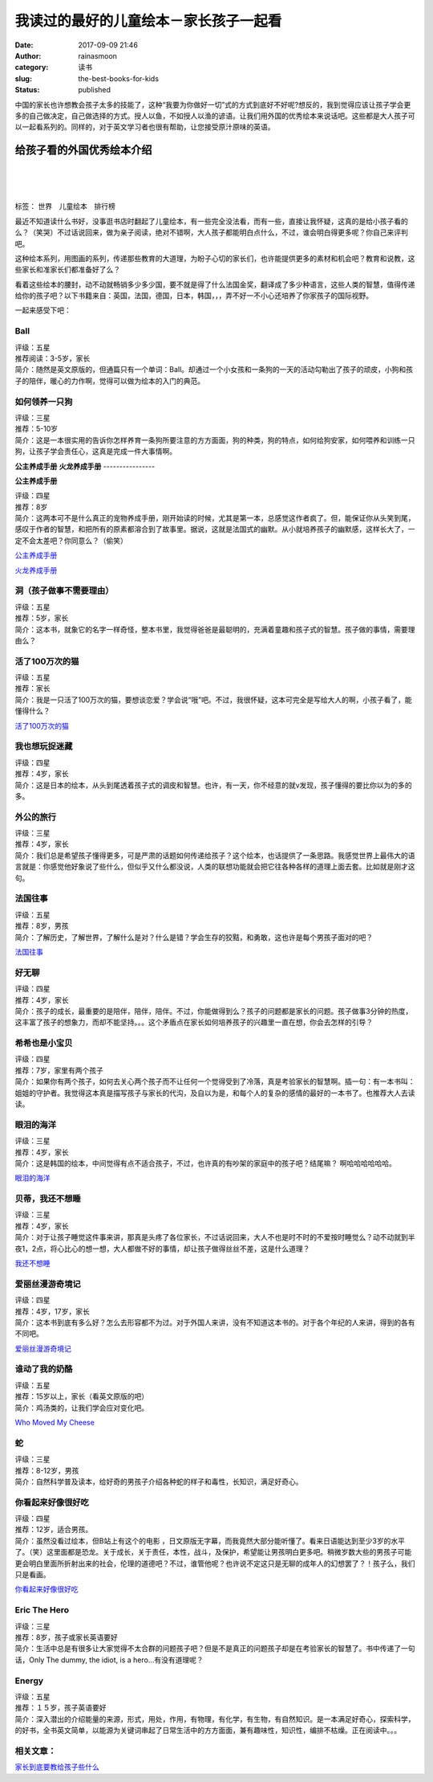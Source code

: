 我读过的最好的儿童绘本－家长孩子一起看
######################################
:date: 2017-09-09 21:46
:author: rainasmoon
:category: 读书
:slug: the-best-books-for-kids
:status: published

.. raw:: html

   <figure class="wp-block-image">

|reading books for kids|

.. raw:: html

   </figure>

中国的家长也许想教会孩子太多的技能了，这种“我要为你做好一切”式的方式到底好不好呢?想反的，我到觉得应该让孩子学会更多的自己做决定，自己做选择的方式。授人以鱼，不如授人以渔的谚语。让我们用外国的优秀绘本来说话吧。这些都是大人孩子可以一起看系列的。同样的，对于英文学习者也很有帮助，让您接受原汁原味的英语。

给孩子看的外国优秀绘本介绍
==========================

| 
|  
|  

标签： 世界　儿童绘本　排行榜

最近不知道读什么书好，没事逛书店时翻起了儿童绘本，有一些完全没法看，而有一些，直接让我怀疑，这真的是给小孩子看的么？（笑哭）不过话说回来，做为亲子阅读，绝对不错啊，大人孩子都能明白点什么，不过，谁会明白得更多呢？你自己来评判吧。

这种绘本系列，用图画的系列，传递那些教育的大道理，为盼子心切的家长们，也许能提供更多的素材和机会吧？教育和说教，这些家长和准家长们都准备好了么？

看着这些绘本的腰封，动不动就畅销多少多少国，要不就是得了什么法国金奖，翻译成了多少种语言，这些人类的智慧，值得传递给你的孩子吧？以下书籍来自：英国，法国，德国，日本，韩国，，，弄不好一不小心还培养了你家孩子的国际视野。

一起来感受下吧：

Ball
----

| 评级：五星
| 推荐阅读：3-5岁，家长
| 简介：随然是英文原版的，但通篇只有一个单词：Ball。却通过一个小女孩和一条狗的一天的活动勾勒出了孩子的顽皮，小狗和孩子的陪伴，暖心的力作啊，觉得可以做为绘本的入门的典范。

**如何领养一只狗**
------------------

| 评级：三星
| 推荐：5-10岁
| 简介：这是一本很实用的告诉你怎样养育一条狗所要注意的方方面面，狗的种类，狗的特点，如何给狗安家，如何喂养和训练一只狗，让孩子学会责任心，这真是完成一件大事情啊。

**公主养成手册**
**火龙养成手册**
----------------

.. raw:: html

   <figure class="wp-block-image">

| |公主养成手册﻿|

.. raw:: html

   <figcaption>

**公主养成手册﻿**

.. raw:: html

   </figcaption>
   </figure>

| 评级：四星
| 推荐：8岁
| 简介：这两本可不是什么真正的宠物养成手册，刚开始读的时候，尤其是第一本，总感觉这作者疯了。但，能保证你从头笑到尾，感叹于作者的智慧，和把所有的原素都溶合到了故事里。据说，这就是法国式的幽默。从小就培养孩子的幽默感，这样长大了，一定不会太差吧？你同意么？（偷笑）

`公主养成手册 <https://union-click.jd.com/jdc?e=&p=AyIGZRtYFwYbBlwaUhYyEQNcGFIRARMPVxhrUV1KWQorAlBHU0VeBUVNR0ZbSkAOClBMW0sYXxwBGwNWGlMXAQ1eEEcGJX5IWRNLOXZack9SQSZ1eRdcE0AbE0QeC2UbXRYLEg5WHlgUMhIGVBteFgMbDlMraxUDIkY7HF0TBRYPZRprFQYWAVATXBAHFgRXGWsVChY3FksDSlJQWwtFBCUyIgRlK2sVMhI3Cl8GSDIQBlQZWQ%3D%3D&t=W1dCFFlQCxxKQgFHRE5XDVULR0UWBhsEXB9YFAoQBEpCHklf>`__

`火龙养成手册 <https://union-click.jd.com/jdc?e=&p=AyIGZRtYFwYbBlwaUhYyEQNcGF0QBxYCXBNrUV1KWQorAlBHU0VeBUVNR0ZbSkAOClBMW0sYXxwBFAJQH14cCg1eEEcGJX0RUitCHW8AdwErHjlVRwhdMWchSWIeC2UbXRYLEg5WHlgUMhIGVBteFgMbDlMraxUDIkY7HF0TBRYPZRprFQYWAVATXBAHGgJcEmsVChY3FksDSlJQWwtFBCUyIgRlK2sVMhI3Cl8GSDIQBlQZWQ%3D%3D&t=W1dCFFlQCxxKQgFHRE5XDVULR0UWBhsEUx5eEQcbD0pCHklf>`__

**洞（孩子做事不需要理由）**
----------------------------

| 评级：五星
| 推荐：5岁，家长
| 简介：这本书，就象它的名字一样奇怪，整本书里，我觉得爸爸是最聪明的，充满着童趣和孩子式的智慧。孩子做的事情，需要理由么？

**活了100万次的猫**
-------------------

| 评级：五星
| 推荐：家长
| 简介：我是一只活了100万次的猫，要想谈恋爱？学会说“哦”吧。不过，我很怀疑，这本可完全是写给大人的啊，小孩子看了，能懂得什么？

`活了100万次的猫 <https://union-click.jd.com/jdc?e=&p=AyIGZRtYFAcXBFIZWR0yEgRUEl4TChQ3EUQDS10iXhBeGlcJDBkNXg9JHUlSSkkFSRwSBFQSXhMKFBgMXgdIMm1bT1M7SEpRZycYJxADbHkMHlhtcHILWStbEwEbB1wYXhYDIgdUGlsQARMOXB1rJQITNwd1g6O0yqLkB4%2B%2FjcePwitaJQIWA1MeUxIHFgRXH10lAhoDZVgLTV1CRQlFBUoyIjdWK2slAiIHZUQfSF8iBVQaWRc%3D&t=W1dCFFlQCxxKQgFHRE5XDVULR0UVARMOUB1TEx1LQglG>`__

**我也想玩捉迷藏**
------------------

| 评级：四星
| 推荐：4岁，家长
| 简介：这是日本的绘本，从头到尾透着孩子式的调皮和智慧。也许，有一天，你不经意的就v发现，孩子懂得的要比你以为的多的多。

**外公的旅行**
--------------

| 评级：三星
| 推荐：4岁，家长
| 简介：我们总是希望孩子懂得更多，可是严肃的话题如何传递给孩子？这个绘本，也话提供了一条思路。我感觉世界上最伟大的语言就是：你感觉他好象说了些什么，但似乎又什么都没说，人类的联想功能就会把它往各种各样的道理上面去套。比如就是刚才这句。

**法国往事**
------------

| 评级：五星
| 推荐：8岁，男孩
| 简介：了解历史，了解世界，了解什么是对？什么是错？学会生存的狡黠，和勇敢，这也许是每个男孩子面对的吧？

`法国往事 <https://union-click.jd.com/jdc?e=&p=AyIGZRtYFAcXBFIZWR0yEgRXG1ocAho3EUQDS10iXhBeGlcJDBkNXg9JHUlSSkkFSRwSBFcbWhwCGhgMXgdIMlEHJR4vdRwTZQBlDEhjTFQ2f1h8d2ILWStbEwEbB1wYXhYDIgdUGlsQARMOXB1rJQITNwd1g6O0yqLkB4%2B%2FjcePwitaJQIWA1MeUxIHFgBWHl8lAhoDZVgLTV1CRQlFBUoyIjdWK2slAiIHZUQfSF8iBVQaWRc%3D&t=W1dCFFlQCxxKQgFHRE5XDVULR0UVARAHVBJbHR1LQglG>`__

**好无聊**
----------

| 评级：四星
| 推荐：4岁，家长
| 简介：孩子的成长，最重要的是陪伴，陪伴，陪伴。不过，你能做得到么？孩子的问题都是家长的问题。孩子做事3分钟的热度，这丰富了孩子的想象力，而却不能坚持。。。这个矛盾点在家长如何培养孩子的兴趣里一直在想，你会去怎样的引导？

**希希也是小宝贝**
------------------

| 评级：四星
| 推荐：7岁，家里有两个孩子
| 简介：如果你有两个孩子，如何去关心两个孩子而不让任何一个觉得受到了冷落，真是考验家长的智慧啊。插一句：有一本书叫：姐姐的守护者。我觉得这本真是描写孩子与家长的代沟，及自以为是，和每个人的复杂的感情的最好的一本书了。也推荐大人去读读。

**眼泪的海洋**
--------------

| 评级：三星
| 推荐：4岁，家长
| 简介：这是韩国的绘本，中间觉得有点不适合孩子，不过，也许真的有吵架的家庭中的孩子吧？结尾嘛？ 啊哈哈哈哈哈哈。

`眼泪的海洋 <https://union-click.jd.com/jdc?e=&p=AyIGZRtYFAcXBFIZWR0yEgdRHFgTChU3EUQDS10iXhBeGlcJDBkNXg9JHUlSSkkFSRwSB1EcWBMKFRgMXgdIMmFgUUNBFUd1YhZpGRVxVkddRhpcUmILWStbEwEbB1wYXhYDIgdUGlsQARMOXB1rJQITNwd1g6O0yqLkB4%2B%2FjcePwitaJQIWA1MeUxIHFg5SHl4lAhoDZVgLTV1CRQlFBUoyIjdWK2slAiIHZUQfSF8iBVQaWRc%3D&t=W1dCFFlQCxxKQgFHRE5XDVULR0UVAhYAVh1TEh1LQglG>`__

**贝蒂，我还不想睡**
--------------------

| 评级：三星
| 推荐：4岁，家长
| 简介：对于让孩子睡觉这件事来讲，那真是头疼了各位家长，不过话说回来，大人不也是时不时的不爱按时睡觉么？动不动就到半夜1，2点，将心比心的想一想，大人都做不好的事情，却让孩子做得丝丝不差，这是什么道理？

`我还不想睡 <https://union-click.jd.com/jdc?e=&p=AyIGZRtYFAcXBFIZWR0yEgRUGVMUAxo3EUQDS10iXhBeGlcJDBkNXg9JHUlSSkkFSRwSBFQZUxQDGhgMXgdIMldjAhokTXIQZAtlC21EaHURf158cVQLWStbEwEbB1wYXhYDIgdUGlsQARMOXB1rJQITNwd1g6O0yqLkB4%2B%2FjcePwitaJQIWA1MeUxIHFQZcHl0lAhoDZVgLTV1CRQlFBUoyIjdWK2slAiIHZUQfSF8iBVQaWRc%3D&t=W1dCFFlQCxxKQgFHRE5XDVULR0UVARMFXRpaHR1LQglG>`__

**爱丽丝漫游奇境记**
--------------------

| 评级：四星
| 推荐：4岁，17岁，家长
| 简介：这本书到底有多么好？怎么去形容都不为过。对于外国人来讲，没有不知道这本书的。对于各个年纪的人来讲，得到的各有不同吧。

`爱丽丝漫游奇境记 <https://union-click.jd.com/jdc?e=&p=AyIGZRtYFAcXBFIZWR0yEgZdElgRBhI3EUQDS10iXhBeGlcJDBkNXg9JHUlSSkkFSRwSBl0SWBEGEhgMXgdIMmV8KW0SVGEIYh5tHG0DFHMTaSdKf0QLWStbEwEbB1wYXhYDIgdUGlsQARMOXB1rJQITNwd1g6O0yqLkB4%2B%2FjcePwitaJQIWA1MeUxIHFQVcHF8lAhoDZVgLTV1CRQlFBUoyIjdWK2slAiIHZUQfSF8iBVQaWRc%3D&t=W1dCFFlQCxxKQgFHRE5XDVULR0UVAxoOVh9fFR1LQglG>`__

**谁动了我的奶酪**
------------------

| 评级：五星
| 推荐：15岁以上，家长（看英文原版的吧）
| 简介：鸡汤类的，让我们学会应对变化吧。

`Who Moved My Cheese <https://union-click.jd.com/jdc?e=&p=AyIGZRtYFAcXBFIZWR0yEg9UHlkTARc3EUQDS10iXhBeGlcJDBkNXg9JHUlSSkkFSRwSD1QeWRMBFxgMXgdIMk5OFFkwHEVlYlB5H2EAZVpUfxlOYnILWStbEwEbB1wYXhYDIgdUGlsQARMOXB1rJQITNwd1g6O0yqLkB4%2B%2FjcePwitaJQIWA1MeUxIHFQFUH14lAhoDZVgLTV1CRQlFBUoyIjdWK2slAiIHZUQfSF8iBVQaWRc%3D&t=W1dCFFlQCxxKQgFHRE5XDVULR0UVChMCVx1YEB1LQglG>`__

**蛇**
------

| 评级：三星
| 推荐：8-12岁，男孩
| 简介：自然科学普及读本，给好奇的男孩子介绍各种蛇的样子和毒性，长知识，满足好奇心。

**你看起来好像很好吃**
----------------------

| 评级：四星
| 推荐：12岁，适合男孩。
| 简介：虽然没看过绘本，但B站上有这个的电影 ，日文原版无字幕，而我竟然大部分能听懂了。看来日语能达到至少3岁的水平了。（笑）这里面都是恐龙。关于成长，关于责任，本性，战斗，及保护，希望能让男孩明白更多吧。稍微岁数大些的男孩子可能更会明白里面所折射出来的社会，伦理的道德吧？不过，谁管他呢？也许说不定这只是无聊的成年人的幻想罢了？！孩子么，我们只是看画。

`你看起来好像很好吃 <https://union-click.jd.com/jdc?e=&p=AyIGZRtYFAcXBFIZWR0yEgRQHlISARM3EUQDS10iXhBeGlcJDBkNXg9JHUlSSkkFSRwSBFAeUhIBExgMXgdIMhFSUQUsXANgZAUcIkt6ZmFLGy9veFQLWStbEwEbB1wYXhYDIgdUGlsQARMOXB1rJQITNwd1g6O0yqLkB4%2B%2FjcePwitaJQIWA1MeUxIHFAdXHlIlAhoDZVgLTV1CRQlFBUoyIjdWK2slAiIHZUQfSF8iBVQaWRc%3D&t=W1dCFFlQCxxKQgFHRE5XDVULR0UVARcCXBxYFB1LQglG>`__

**Eric The Hero**
-----------------

| 评级：三星
| 推荐：8岁，孩子或家长英语要好
| 简介：生活中总是有很多让大家觉得不太合群的问题孩子吧？但是不是真正的问题孩子却是在考验家长的智慧了。书中传递了一句话，Only The dummy, the idiot, is a hero...有没有道理呢？

**Energy**
----------

| 评级：五星
| 推荐：１５岁，孩子英语要好
| 简介：深入潜出的介绍能量的来源，形式，用处，作用，有物理，有化学，有生物，有自然知识。是一本满足好奇心，探索科学，的好书，全书英文简单，以能源为关键词串起了日常生活中的方方面面，兼有趣味性，知识性，编排不枯燥。正在阅读中。。。

相关文章：
----------

`家长到底要教给孩子些什么 <https://www.rainasmoon.com/goods/how-to-teach-child/>`__

.. |reading books for kids| image:: https://img.rainasmoon.com/wordpress/wp-content/uploads/2017/09/reading-1156865_640.jpg
.. |公主养成手册﻿| image:: https://img.rainasmoon.com/wordpress/wp-content/uploads/2019/04/h-prinence.jpg
